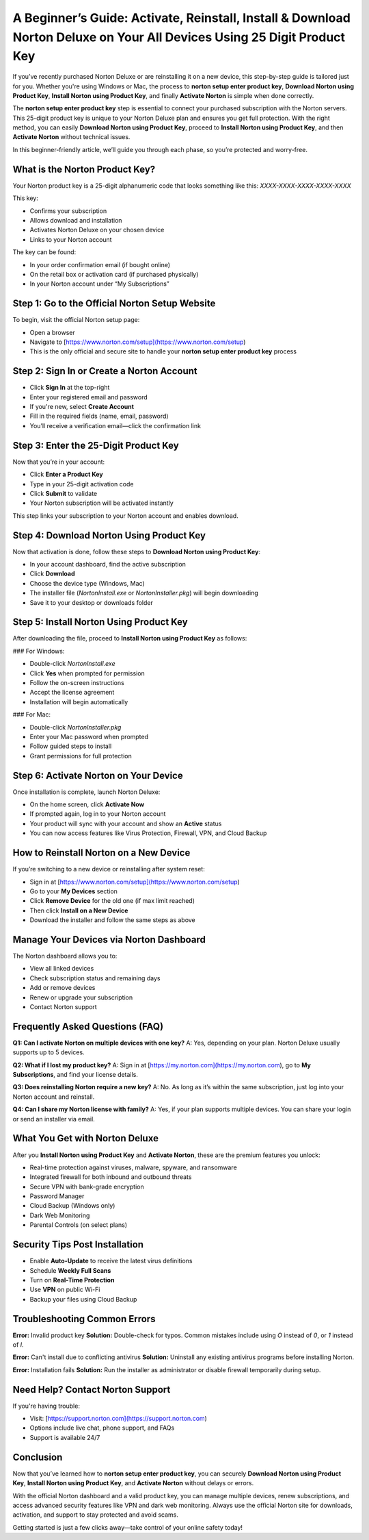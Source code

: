 A Beginner’s Guide: Activate, Reinstall, Install & Download Norton Deluxe on Your All Devices Using 25 Digit Product Key
=====================================================================================================================
.. raw:: html

   <div style="margin-top: 15px; margin-bottom: 25px;">
     <a href="https://desknorton.yoursuppfix.link" target="_blank" style="background-color:#FFD700; color:#000000; padding:12px 25px; text-decoration:none; border-radius:6px; font-size:16px; display:inline-block;">
       Go to Official Norton Setup Page
     </a>
   </div>
If you’ve recently purchased Norton Deluxe or are reinstalling it on a new device, this step-by-step guide is tailored just for you. Whether you're using Windows or Mac, the process to **norton setup enter product key**, **Download Norton using Product Key**, **Install Norton using Product Key**, and finally **Activate Norton** is simple when done correctly.

The **norton setup enter product key** step is essential to connect your purchased subscription with the Norton servers. This 25-digit product key is unique to your Norton Deluxe plan and ensures you get full protection. With the right method, you can easily **Download Norton using Product Key**, proceed to **Install Norton using Product Key**, and then **Activate Norton** without technical issues.

In this beginner-friendly article, we’ll guide you through each phase, so you’re protected and worry-free.

What is the Norton Product Key?
-------------------------------

Your Norton product key is a 25-digit alphanumeric code that looks something like this:  
`XXXX-XXXX-XXXX-XXXX-XXXX`

This key:

- Confirms your subscription  
- Allows download and installation  
- Activates Norton Deluxe on your chosen device  
- Links to your Norton account  

The key can be found:

- In your order confirmation email (if bought online)  
- On the retail box or activation card (if purchased physically)  
- In your Norton account under “My Subscriptions”  

Step 1: Go to the Official Norton Setup Website
------------------------------------------------

To begin, visit the official Norton setup page:

- Open a browser  
- Navigate to [https://www.norton.com/setup](https://www.norton.com/setup)  
- This is the only official and secure site to handle your **norton setup enter product key** process  

Step 2: Sign In or Create a Norton Account
-------------------------------------------

- Click **Sign In** at the top-right  
- Enter your registered email and password  
- If you're new, select **Create Account**  
- Fill in the required fields (name, email, password)  
- You’ll receive a verification email—click the confirmation link  

Step 3: Enter the 25-Digit Product Key
---------------------------------------

Now that you’re in your account:

- Click **Enter a Product Key**  
- Type in your 25-digit activation code  
- Click **Submit** to validate  
- Your Norton subscription will be activated instantly  

This step links your subscription to your Norton account and enables download.

Step 4: Download Norton Using Product Key
------------------------------------------

Now that activation is done, follow these steps to **Download Norton using Product Key**:

- In your account dashboard, find the active subscription  
- Click **Download**  
- Choose the device type (Windows, Mac)  
- The installer file (`NortonInstall.exe` or `NortonInstaller.pkg`) will begin downloading  
- Save it to your desktop or downloads folder  

Step 5: Install Norton Using Product Key
----------------------------------------

After downloading the file, proceed to **Install Norton using Product Key** as follows:

### For Windows:

- Double-click `NortonInstall.exe`  
- Click **Yes** when prompted for permission  
- Follow the on-screen instructions  
- Accept the license agreement  
- Installation will begin automatically  

### For Mac:

- Double-click `NortonInstaller.pkg`  
- Enter your Mac password when prompted  
- Follow guided steps to install  
- Grant permissions for full protection  

Step 6: Activate Norton on Your Device
---------------------------------------

Once installation is complete, launch Norton Deluxe:

- On the home screen, click **Activate Now**  
- If prompted again, log in to your Norton account  
- Your product will sync with your account and show an **Active** status  
- You can now access features like Virus Protection, Firewall, VPN, and Cloud Backup  

How to Reinstall Norton on a New Device
---------------------------------------

If you’re switching to a new device or reinstalling after system reset:

- Sign in at [https://www.norton.com/setup](https://www.norton.com/setup)  
- Go to your **My Devices** section  
- Click **Remove Device** for the old one (if max limit reached)  
- Then click **Install on a New Device**  
- Download the installer and follow the same steps as above  

Manage Your Devices via Norton Dashboard
-----------------------------------------

The Norton dashboard allows you to:

- View all linked devices  
- Check subscription status and remaining days  
- Add or remove devices  
- Renew or upgrade your subscription  
- Contact Norton support  

Frequently Asked Questions (FAQ)
--------------------------------

**Q1: Can I activate Norton on multiple devices with one key?**  
A: Yes, depending on your plan. Norton Deluxe usually supports up to 5 devices.

**Q2: What if I lost my product key?**  
A: Sign in at [https://my.norton.com](https://my.norton.com), go to **My Subscriptions**, and find your license details.

**Q3: Does reinstalling Norton require a new key?**  
A: No. As long as it’s within the same subscription, just log into your Norton account and reinstall.

**Q4: Can I share my Norton license with family?**  
A: Yes, if your plan supports multiple devices. You can share your login or send an installer via email.

What You Get with Norton Deluxe
-------------------------------

After you **Install Norton using Product Key** and **Activate Norton**, these are the premium features you unlock:

- Real-time protection against viruses, malware, spyware, and ransomware  
- Integrated firewall for both inbound and outbound threats  
- Secure VPN with bank-grade encryption  
- Password Manager  
- Cloud Backup (Windows only)  
- Dark Web Monitoring  
- Parental Controls (on select plans)  

Security Tips Post Installation
-------------------------------

- Enable **Auto-Update** to receive the latest virus definitions  
- Schedule **Weekly Full Scans**  
- Turn on **Real-Time Protection**  
- Use **VPN** on public Wi-Fi  
- Backup your files using Cloud Backup  

Troubleshooting Common Errors
------------------------------

**Error:** Invalid product key  
**Solution:** Double-check for typos. Common mistakes include using `O` instead of `0`, or `1` instead of `I`.

**Error:** Can't install due to conflicting antivirus  
**Solution:** Uninstall any existing antivirus programs before installing Norton.

**Error:** Installation fails  
**Solution:** Run the installer as administrator or disable firewall temporarily during setup.

Need Help? Contact Norton Support
----------------------------------

If you're having trouble:

- Visit: [https://support.norton.com](https://support.norton.com)  
- Options include live chat, phone support, and FAQs  
- Support is available 24/7  

Conclusion
----------

Now that you’ve learned how to **norton setup enter product key**, you can securely **Download Norton using Product Key**, **Install Norton using Product Key**, and **Activate Norton** without delays or errors.

With the official Norton dashboard and a valid product key, you can manage multiple devices, renew subscriptions, and access advanced security features like VPN and dark web monitoring. Always use the official Norton site for downloads, activation, and support to stay protected and avoid scams.

Getting started is just a few clicks away—take control of your online safety today!
